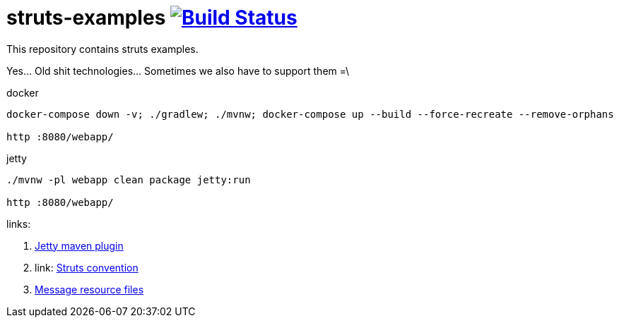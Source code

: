 = struts-examples image:https://travis-ci.org/daggerok/struts-examples.svg?branch=master["Build Status", link="https://travis-ci.org/daggerok/struts-examples"]
//tag::content[]

This repository contains struts examples.

Yes... Old shit technologies... Sometimes we also have to support them =\

.docker
----
docker-compose down -v; ./gradlew; ./mvnw; docker-compose up --build --force-recreate --remove-orphans

http :8080/webapp/
----

.jetty
----
./mvnw -pl webapp clean package jetty:run

http :8080/webapp/
----

links:

. link:https://www.eclipse.org/jetty/documentation/9.4.x/jetty-maven-plugin.html[Jetty maven plugin]
. link: http://struts.apache.org/plugins/convention/[Struts convention]
. link:http://struts.apache.org/getting-started/message-resource-files.html[Message resource files]

//end::content[]
